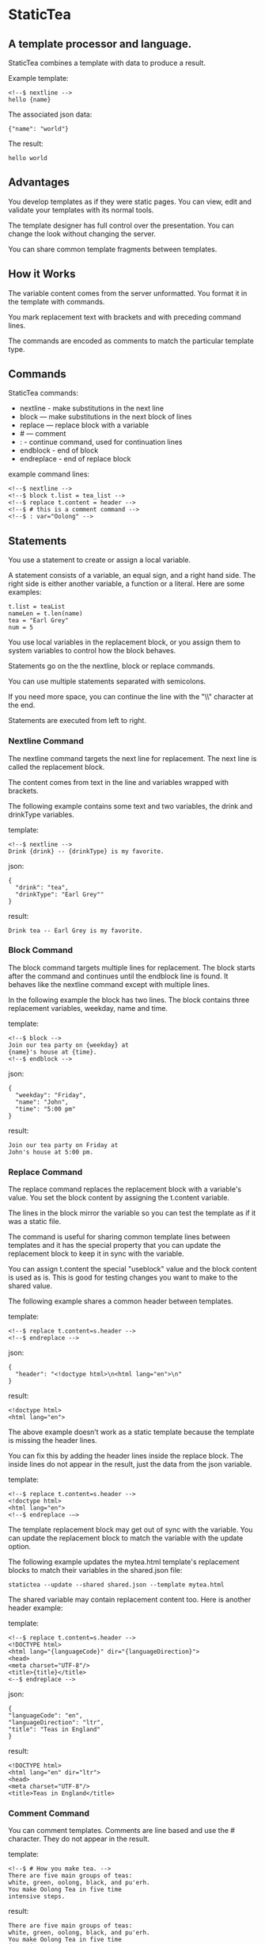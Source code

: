 * StaticTea

** A template processor and language.

StaticTea combines a template with data to produce a result.

Example template:

#+BEGIN_SRC
<!--$ nextline -->
hello {name}
#+END_SRC

The associated json data:

#+BEGIN_SRC
{"name": "world"}
#+END_SRC

The result:

#+BEGIN_SRC
hello world
#+END_SRC

** Advantages

You develop templates as if they were static pages.  You can
view, edit and validate your templates with its normal tools.

The template designer has full control over the presentation.
You can change the look without changing the server.

You can share common template fragments between templates.

** How it Works

The variable content comes from the server unformatted. You
format it in the template with commands.

You mark replacement text with brackets and with preceding command
lines.

The commands are encoded as comments to match the particular
template type.

** Commands

StaticTea commands:

- nextline - make substitutions in the next line
- block — make substitutions in the next block of lines
- replace — replace block with a variable
- # — comment
- : - continue command, used for continuation lines
- endblock - end of block
- endreplace - end of replace block

example command lines:

#+BEGIN_SRC
<!--$ nextline -->
<!--$ block t.list = tea_list -->
<!--$ replace t.content = header -->
<!--$ # this is a comment command -->
<!--$ : var="Oolong" -->
#+END_SRC

** Statements

You use a statement to create or assign a local variable.

A statement consists of a variable, an equal sign, and a right
hand side. The right side is either another variable, a
function or a literal. Here are some examples:

#+BEGIN_SRC
t.list = teaList
nameLen = t.len(name)
tea = "Earl Grey"
num = 5
#+END_SRC

You use local variables in the replacement block, or you assign
them to system variables to control how the block behaves.

Statements go on the the nextline, block or replace commands.

You can use multiple statements separated with semicolons.

If you need more space, you can continue the line with the "\\"
character at the end.

Statements are executed from left to right.

*** Nextline Command

The nextline command targets the next line for replacement. The
next line is called the replacement block.

The content comes from text in the line and variables wrapped
with brackets.

The following example contains some text and two variables, the
drink and drinkType variables.

template:

#+BEGIN_SRC
<!--$ nextline -->
Drink {drink} -- {drinkType} is my favorite.
#+END_SRC

json:

#+BEGIN_SRC
{
  "drink": "tea",
  "drinkType": "Earl Grey""
}
#+END_SRC

result:

#+BEGIN_SRC
Drink tea -- Earl Grey is my favorite.
#+END_SRC

*** Block Command

The block command targets multiple lines for replacement. The
block starts after the command and continues until the endblock
line is found. It behaves like the nextline command except with
multiple lines.

In the following example the block has two lines. The block
contains three replacement variables, weekday, name and time.

template:

#+BEGIN_SRC
<!--$ block -->
Join our tea party on {weekday} at
{name}'s house at {time}.
<!--$ endblock -->
#+END_SRC

json:

#+BEGIN_SRC
{
  "weekday": "Friday",
  "name": "John",
  "time": "5:00 pm"
}
#+END_SRC

result:

#+BEGIN_SRC
Join our tea party on Friday at
John's house at 5:00 pm.
#+END_SRC

*** Replace Command

The replace command replaces the replacement block with a
variable's value. You set the block content by assigning the
t.content variable.

The lines in the block mirror the variable so you can
test the template as if it was a static file.

The command is useful for sharing common template lines between
templates and it has the special property that you can update the
replacement block to keep it in sync with the variable.

You can assign t.content the special "useblock" value and the
block content is used as is.  This is good for testing changes
you want to make to the shared value.

The following example shares a common header between templates.

template:

#+BEGIN_SRC
<!--$ replace t.content=s.header -->
<!--$ endreplace -->
#+END_SRC

json:

#+BEGIN_SRC
{
  "header": "<!doctype html>\n<html lang="en">\n"
}
#+END_SRC

result:

#+BEGIN_SRC
<!doctype html>
<html lang="en">
#+END_SRC

The above example doesn’t work as a static template because the
template is missing the header lines.

You can fix this by adding the header lines inside the replace
block. The inside lines do not appear in the result, just the
data from the json variable.

template:

#+BEGIN_SRC
<!--$ replace t.content=s.header -->
<!doctype html>
<html lang="en">
<!--$ endreplace -—>
#+END_SRC

The template replacement block may get out of sync with the
variable.  You can update the replacement block to match the
variable with the update option.

The following example updates the mytea.html template's
replacement blocks to match their variables in the shared.json
file:

#+BEGIN_SRC
statictea --update --shared shared.json --template mytea.html
#+END_SRC

The shared variable may contain replacement content too.  Here is
another header example:

template:

#+BEGIN_SRC
<!--$ replace t.content=s.header -->
<!DOCTYPE html>
<html lang="{languageCode}" dir="{languageDirection}">
<head>
<meta charset="UTF-8"/>
<title>{title}</title>
<--$ endreplace -->
#+END_SRC

json:

#+BEGIN_SRC
{
"languageCode": "en",
"languageDirection": "ltr",
"title": "Teas in England"
}
#+END_SRC

result:

#+BEGIN_SRC
<!DOCTYPE html>
<html lang="en" dir="ltr">
<head>
<meta charset="UTF-8"/>
<title>Teas in England</title>
#+END_SRC

*** Comment Command

You can comment templates.  Comments are line based and use the #
character. They do not appear in the result.

template:

#+BEGIN_SRC
<!--$ # How you make tea. -->
There are five main groups of teas:
white, green, oolong, black, and pu'erh.
You make Oolong Tea in five time
intensive steps.
#+END_SRC

result:

#+BEGIN_SRC
There are five main groups of teas:
white, green, oolong, black, and pu'erh.
You make Oolong Tea in five time
intensive steps.
#+END_SRC

*** Continue Command

You can continue a long command line with the "\\" character at
the end before the postfix. The following continuation line must
be a continue command.

The continuation command allows you to continue adding
statements as if it is one long line. You can continue the
continue command too, if you need more space.

The template's command line plus continuation lines length is
limited, see limits.

In the following example the nextline command continues on a
second line and third line.

template:

#+BEGIN_SRC
<!--$ nextline \-->
<!--$ : tea = 'Earl Grey' \-->
<!--$ : tea2 = 'Masala chai' -->
{tea}, {tea2}
#+END_SRC

result:

#+BEGIN_SRC
Earl Grey, Masala chai
#+END_SRC

Note: only the endblock command ends a block command. All text
until the endblock is part of the replacement block. This
includes lines that look like commands. For example:

template:

#+BEGIN_SRC
<!--$ block -->
<!--$ # this is not a comment, just text -->
fake nextline
<!--$ nextline -->
<!--$ endblock -->
#+END_SRC

result:

#+BEGIN_SRC
<!--$ # this is not a comment, just text -->
fake nextline
<!--$ nextline -->
#+END_SRC

*** Endblock Command
*** Endreplace Command

** Types

StaticTea variables types:

- string
- integer
- float
- dictionary
- list

*** String

You define a string with single or double quotes. You use strings
in statements. The literal strings you define are limited, see
limits.

If you pass a string to a function taking a number, the string
is converted to a number. It's a warning when the string doesn't
look like a number.

example strings:

- "this is a string"
- 'using single quotes'
- "You can store black teas longer than green teas."
- "100"

example usage:

#+BEGIN_SRC
<!--$ nextline message=t.if(admin, 'Earl Grey', 'Jasmine') -->
<h2>{message}</h2>
#+END_SRC

json:

#+BEGIN_SRC
{
  "admin": 1
}
#+END_SRC

result:

#+BEGIN_SRC
<h2>Earl Grey</h2>
#+END_SRC

*** Integer

Integers are 32 bit signed numbers. If you need bigger numbers,
use floats or strings. When you pass an integer to a
function that takes a string, the number is converted to a
string.

Example numbers:

#+BEGIN_SRC
12345
0
-8823
42
#+END_SRC

*** Float

*** Dictionary

You cannot define list and dictionaries in the template but you
can reference them in the json.

*** List

** Variables

You use variables for block content and to control how a command
works.

You specify variables in json files or you create them in
template statements.

The json dictionary items become variables.  The item key becomes
the variable name and the item value becomes the variable value.

Internally two json namespaces exist, one for the server json and
one for the shared json.  You access the shared json variables
with the "s." prefix. No prefix for the the server variables.

Variables defined in the template are local to the block where
they are defined. Local variables take precedence over the
json variables.

The variables are processed from left to right, so the last one
takes precedence when there are duplicates.

example variables:

#+BEGIN_SRC
mytea
s.name
t.list
#+END_SRC

** System Variables

The built in system variables control how the replacement block
works.

- t.list - controls whether the block repeats
- t.maxLines - maximum lines before endblock or endreplace
- t.content - content of the replace block
- t.result - where the result goes
- t.server - dictionary containing the server variables
- t.shared - dictionary containing the shared variables

*** t.list

The t.list variable determines whether the current replacement
block repeats or not. It repeats once for each item in the list.
By default the block is output once.  An empty list means don't
show the block at all.

The list must be a list of dictionaries. Each dictionary contains
local variables you use in the block. The command variables get
re-evaluated for each item in the list which allows you to format
them for the block.

For the following example, tea_list is assigned to the t.list
variable which outputs the block five times.

template:

#+BEGIN_SRC
<!--$ nextline t.list = tea_list -->
  * {tea}
#+END_SRC

json:

#+BEGIN_SRC
{
"tea_list": [
    {"tea": "Black"},
    {"tea": "Green"},
    {"tea": "Oolong"},
    {"tea": "Sencha"},
    {"tea": "Herbal"}
  ]
}
#+END_SRC

result:

#+BEGIN_SRC
  * Black
  * Green
  * Oolong
  * Sencha
  * Herbal
#+END_SRC

The following example builds a select list of tea companies where
Twinings is selected.

template:

#+BEGIN_SRC
<h4>Tea Companies</h3>
<select>
<!--$ nextline t.list=companyList; \-->
<!--$ : current=t.if(selected, ' selected="selected"', "") -->
  <option{current}>{company}</option>
</select>
#+END_SRC

json:

#+BEGIN_SRC
{
"companyList": [
    {"company": "Lipton"},
    {"company": "Tetley"},
    {"company": "Twinings, "selected": 1"},
    {"company": "American Tea Room"},
    {"company": "Argo Tea"},
    {"company": "Bigelow Tea Company"}
  ]
}
#+END_SRC

result:

#+BEGIN_SRC
<h3>Tea Companies</h3>
<select>
  <option>Lipton</option>
  <option>Tetley</option>
  <option selected="selected">Twinings</option>
  <option>Argo Tea</option>
  <option>American Tea Room</option>
  <option>Bigelow Tea Company</option>
</select>
#+END_SRC

*** t.local

The t.local variable is the dictionary of local variables for the
current command. It is recalculated for each item in the list.
How do you override shared vars? Allow s.var?

*** t.maxLines

The t.maxLines variable determines the maximum lines in a block.

StaticTea reads lines looking for the endblock or endreplace
commands.  By default, if it is not found in 10 lines, the 10
lines are used for the block and a warning is output. The catches
the case where you forget the end command.

You can increase this value to support blocks with more lines by
setting the t.maxLines system variable.

#+BEGIN_SRC
<!--$ block t.maxLines=20 -->
#+END_SRC

*** t.content

The t.content variable determines what content to use for the
whole block. The default is an empty string, which mean the block
is replaced with nothing.

The variable only applies to the replace command.

See the replace command section for an example.

*** t.result

The t.result variable determines where the replacement blocks's
result goes, either the results file, standard error or
nowhere. By default it goes to the result file.

Result variable options:

- "result" - send the replacement block to the result file (default)
- "skip" - skip the block
- "stderr" - send the block to standard error

Skip Example:

The skip case is good for building test lists.

When you view the following template fragment in a browser it
shows one item in the list.

template:

#+BEGIN_SRC
<h3>Tea</h3>
<ul>
<!--$ nextline t.list = teaList -->
  <li>{tea}</li>
</ul>
#+END_SRC

To create a static page that has more products for better testing
you could use the skip option like this:

template:

#+BEGIN_SRC
<h3>Tea</h3>
<ul>
<!--$ nextline t.list = teaList -->
  <li>{tea}</li>
<!--$ block t.result = 'skip' -->
  <li>Black</li>
  <li>Green</li>
  <li>Oolong</li>
  <li>Sencha</li>
  <li>Herbal</li>
<!--$ endblock -->
</ul>
#+END_SRC

json:

#+BEGIN_SRC
{
  "teaList": [
    {"tea": "Chamomile"},
    {"tea": "Chrysanthemum"},
    {"tea": "White"},
    {"tea": "Puer"}
  ]
}
#+END_SRC

result:

#+BEGIN_SRC
<h3>Tea</h3>
<ul>
  <li>Chamomile</li>
  <li>Chrysanthemum</li>
  <li>White</li>
  <li>Puer</li>
</ul>
#+END_SRC

*** t.server

The t.server variable contains the server json variables.

*** t.shared

The t.shared variable contains the shared json variables

** Functions

StaticTea has many built in functions you can call to format your
varibles for output.  Functions take zero or more input parameters
and return a value that you assign to a variable.

You use functions on a command line and you use the resulting
variables in its replacement block.

The following example assigns the numberVars variable to the
number of variables in the t.server dictionary then it uses the
variable in its replacement block.

#+BEGIN_SRC
<!--$ nextline numberVars = t.len(t.server) -->
The server json contains {numberVars} variables.
#+END_SRC

List of functions:

- t.bignum() -- add commas to big numbers for readability
- t.case() -- generalized if function
- t.cmp() -- spaceship compare function <=>
- t.concat() -- concatenate strings
- t.exists() -- whether a variables exists
- t.find() -- find a substring in a string
- t.format() -- format a string
- t.if() -- if function
- t.len() -- length of string
- t.row() -- special function that returns the current row
- t.substr() -- extract a substring from a string by indexes
- t.version() -- the current version and version checker

*** t.bignum

#+BEGIN_SRC
var = t.bignum(num, ",")
#+END_SRC

*** t.case

The t.case function is a generalized if statement.  You use it to
preform different actions depending on a condition.

It requires at least two parameters, the condition and the "else"
case.

The rest of the parameters you specify in pairs, the first is the
case value and the second is the return value when the condition
matches that case.

When none of the cases match the condition, the else case is
used.

For the example below the abbr variable is set to an abbreviation
depending on the type of tea.

template:

#+BEGIN_SRC
<--$ nextline \-->
<--$ : abbr = t.case( \-->
<--$ : tea, "unknown",  \-->
<--$ : 'Darjeeling', "Darj",  \-->
<--$ : "Earl Gray", "EG") -->
The abbreviation for {tea} is {abbr}.
#+END_SRC

json:

#+BEGIN_SRC
{
  "tea": "Darjeeling"
}
#+END_SRC

result:

#+BEGIN_SRC
The abbreviation for Darjeeling is Darj.
#+END_SRC

The t.if statement is shorthand for a simple t.case:

#+BEGIN_SRC
t.if(cond, v1, v2)
#+END_SRC
is equivalent to:
#+BEGIN_SRC
t.case(cond, v2, 1, v1)
#+END_SRC

*** t.cmp

The t.cmp function compares two variables, either numbers or
strings, and returns whether the first parameter is less than,
equal to or greater than the second parameter. It returns -1 for
less, 0 for equal and 1 for greater than.

The example below shows the best selling tea between Earl Grey
and Oolong. If Oolong out sells Earl Grey it's the best,
otherwise it's Earl Gray.  Eary Grey wins ties.

template:

#+BEGIN_SRC
<!--$ nextline sold = t.cmp(earlgrey, oolong); \-->
<!--$ : bestSelling = t.case(sold, earlgreyName, 1, oolongName) -->
The best selling tea this week is {bestSelling}.
#+END_SRC

json:

#+BEGIN_SRC
{
  earlgrey: 500,
  oolong: 300,
  earlgreyName: "Earl Grey, Twinings",
  oolongName: "Oolon, Mighty Leaf Tea"
}
#+END_SRC

result:

#+BEGIN_SRC
The best selling tea this week is Earl Grey, Twinings.
#+END_SRC

*** t.concat()

The t.concat function concatenates strings. You can specify 0 or
more parameters. Examples:

#+BEGIN_SRC
t.concat() => ""
t.concat("Tea") => "Tea"
t.concat("Tea", "Time") => "TeaTime"
t.concat("Tea", " ",  "Time") => "Tea Time"
#+END_SRC

*** t.exists

The t.exists returns 1 when a variable exists, else it returns 0.

template:

#+BEGIN_SRC
<--$ block a = "apple"; \-->
<--$ : ax = t.exists(a); \-->
<--$ : bx = t.exists(b) -->
t.exists(a) => {ax}
t.exists(b) => {bx}
<--$ endblock -->
#+END_SRC

result:

#+BEGIN_SRC
t.exists(a) => 1
t.exists(b) => 0
#+END_SRC

*** t.find()

The t.find function searches a string for substring and returns
its position when found. When not found it returns -1.

template:

#+BEGIN_SRC
<--$ nextline \-->
<--$ pos = t.find("Tea time at 4:00.", "time") -->
{pos}
#+END_SRC

result:

#+BEGIN_SRC
4
#+END_SRC

*** t.get

You use the t.get function to access list or dictionary
values. It takes three parameters. The first is the list or
dictionary to use. The second is the key name for dictionaries or
the index for lists. The third optional parameter is the default
value when the item doesn't exist. If you don't specify the
default, a warning is generated when the item doesn't exist.

#+BEGIN_SRC
var = t.get(t.server, "tea", "Earl Grey")
var2 = t.get(t.list, 2, ???)
#+END_SRC

*** t.if

You use the if function to select a value based on a condition.

The if function has three parameters. The first parameter is the
condition, the second is the 1 case and the third is the else
case. When the condition is 1, the second parameter is returned,
else the third parameter is returned.

The following example uses the template system to show how it
works.

template:

#+BEGIN_SRC
<--$ block \-->
<--$ var1=t.if(1, 'dog', 'cat'), \-->
<--$ var2=t.if(0, 'dog', 'cat'), -->

t.if(1, 'dog', 'cat') => {var1}
t.if(0, 'dog', 'cat') => {var2}
<--$ endblock -->
#+END_SRC

result:

#+BEGIN_SRC

t.if(1, 'dog', 'cat') -> dog
t.if(0, 'dog', 'cat') -> cat
#+END_SRC

*** t.format

The t.format function is a powerful way to format your
variables. You can left, right or center the variable.  You can
specify the number of digits after the decimal point and other
things. For all the details see: https://nim-lang.org/docs/strformat.html.

template:

#+BEGIN_SRC
<--$ nextline -->
Kathleen spent ${cost:.2f} on tea for Steve's birthday.
#+END_SRC

json:

#+BEGIN_SRC
{
  "cost": 52.436789
}
#+END_SRC

result:

#+BEGIN_SRC
Kathleen spent $52.44 on tea for Steve's birthday.
#+END_SRC

*** t.len

The t.len function returns the number of characters in a string,
the number of elements in a list or the number of elements in a
dictionary.

#+BEGIN_SRC
<!--$ block \-->
<!--$ : length = t.len("Tetley"); \-->
<!--$ : listLen = t.len(tea_list); \-->
<!--$ : serverLen = t.len(t.server) -->
The Tetley name has {length} characters.
The tea list has {listlen} elements.
The server json dictionary has {serverLen} elements.
<!--$ endblock -->
#+END_SRC

json:

#+BEGIN_SRC
{
"tea_list": [
    {"tea": "Black"},
    {"tea": "Green"},
    {"tea": "Oolong"},
    {"tea": "Sencha"},
    {"tea": "Herbal"}
  ]
}
#+END_SRC


result:

#+BEGIN_SRC
The Tetley name has 6 characters.
The tea list has 5 elements.
The server json dictionary has 1 elements.
#+END_SRC

*** t.row

The special row function returns the current row for lists. The
function takes a parameter which specifies the starting
point. You can use it in replacement blocks.

- t.row(0) — returns 0, 1, 2,...
- t.row(1) — returns 1, 2, 3,...
- t.row(N) — returns N, N+1, N+2,... where N is some integer.

Here is an example using the row variable.

template:

#+BEGIN_SRC
<!--$ nextline t.list=companies -->
  <li id="r{t.row(0)}>{t.row(1)}. {teaCompany}</li>
#+END_SRC

json:

#+BEGIN_SRC
{
  "companies": [
    {"teaCompany": "Mighty Leaf Tea"},
    {"teaCompany": "Numi Organic Tea"},
    {"teaCompany": "Peet's Coffee & Tea"},
    {"teaCompany": "Red Diamond"}
  ]
}
#+END_SRC

result:

#+BEGIN_SRC
  <li id="r0">1. Mighty Leaf Tea</li>
  <li id="r1">2. Numi Organic Tea</li>
  <li id="r2">3. Peet's Coffee & Tea</li>
  <li id="r3">4. Red Diamond</li>
#+END_SRC

*** t.substr

The t.substr function extracts a substring from a string by
indexes. The last parameter is optional. The first parameter is
the string to operate on, the second is the starting index of the
substring to extract and the third is the ending index (one past
it). The third parameter defaults to one past the end of the
string. The end minus the start is equal to the length of the
substring.

#+BEGIN_SRC
Earl Grey
0123456789
#+END_SRC

template:

#+BEGIN_SRC
<--$ nextline \-->
<--$ : sub1 = t.substr("Earl Grey", 5) \-->
<--$ : sub2 = t.substr("Earl Grey", 0, 4) -->
sub1 = {sub1}, sub2 = {sub2}
#+END_SRC

result:

#+BEGIN_SRC
sub1 = Grey, sub2 = Earl
#+END_SRC

*** t.version

You use the version function to get the current version of
StaticTea or to verify that the version you are running works
with your template.

The version function takes 0, 1 or 2 parameters. The first parameter
is the minimum version supported and the second parameter is the
maximum version supported.

The default minimum is 0.0.0 and the default maximum is anything.

If the current version is below the minimum or above the maximum,
the function outputs a message to standard error.

You can use the function multiple times for fine grain checking.

StaticTea uses [[https://semver.org/][Semantic Versioning]] with the added restriction
that each version component is limited to three digits and all
components have at least one digit.

Below is typical useage:

template:

#+BEGIN_SRC
<--$ nextline version=t.version("1.20.3", "3.4.005") -->
<-- StaticTea current version is: {version}. -->
#+END_SRC

result:

#+BEGIN_SRC
<-- StaticTea current version is: 1.9.0. -->
#+END_SRC

If the current version is not between the min and max, a message
is output to standard error.  Example messages:

stdout:

#+BEGIN_SRC
tea.html(45): w22: The current version 4.0.2 is greater than the maximum
allowed verion of 3.4.5.

tea.html(45): w23: The current version 1.0.0 is less than the minumum
allowed verion of 1.2.3.
#+END_SRC

** Prefix Postfix

You make the template commands look like comments tailored for
your template file type. This allows you to edit the template
using its native editor and run other native tools.  For example,
you can edit a StaticTea html template with an html editor and
validate it online with w3.org (https://validator.w3.org).

Comment syntax varies depending on the type of template file and
sometimes depending on the location within the file. StaticTea
supports several varieties and you can specify others.

You want to distinguish StaticTea commands from normal comments
when you create your own. The convention is to add a $ as the
last character of the prefix and only use $ with StaticTea
commands and space for normal comments.

Built in Prefixes:

- '<!--$' '-->' - for html
- '/!--$' '--*\slash{}' - for javascript in html
- '&lt;!--$' '--&gt;' - for html textarea elements
- '#$' - for bash scripts and others
- ';$' - for config files and others

You can define other comment types on the command line using the
prepost option one or more times.

You separate the prefix from the postfix with one space and the
postfix is optional.

examples:

#+BEGIN_SRC
--prepost="@$ |"
--prepost="[comment$ ]"
--prepost="#[ ]#"
#+END_SRC

** Json Files and Variables

There are two types of json files the server json and the shared
json.

The server json comes from the server and shouldn't contain any
presentation data so the template designers have full control of
the presentation. You include zero, one or more server files
with the server option. The variables get added to the t.server
dictionary.

You use the shared json to share common template lines and other
presentation information. You can include zero, one or more
shared files with the shared option. You reference them with the
"s." namespace prefix. The variables get added to the t.shared
dictionary.

When you specify multiple files on the command line, they get
added to the dictionary from left to right so the last duplicate
variable wins.

The json null values get converted to the string "null". Json
True and False get converted to ints 1 and 0.

You have access to the server and shared dictionaries with the
t.server and t.shared system variables. You cannot change the
json variables but you can define local variables of the same
name and they take precedent.


template:

#+BEGIN_SRC
<!--$ block \-->
<!--$ : serverElements = t.len(t.server) \-->
<!--$ : jsonElements = t.len(t.shared) -->
The server has {serverElements} elements
and the shared json has {jsonElements}.
<!--$ endblock -->
#+END_SRC

json:

#+BEGIN_SRC
{
  "tea1": "Black",
  "tea2": "Green",
  "tea3": "Oolong",
  "tea4": "Sencha",
  "tea5": "Herbal"
}
#+END_SRC

result:

#+BEGIN_SRC
The server has 5 elements
and the shared json has 0.
#+END_SRC

** Warning Messages

When StaticTea detects a problem, a warning message is written to
standard error, the problem is skipped, and processing
continues.

For example, if a variable in a replacement block is used but it
doesn't exist, the bracketed variable remains as is in the
result, and a message is output to standard error. There are many
other potential warnings.

It’s good style to change your template or json so no messages
get output.

Each warning message shows the file and line number where the problem
happened. Each warning has an associated number which doesn't
change. Don't count on the message text remaining constant
between versions of StaticTea.

example messages:

- tea.html(45): w1: Unknown server variable: teaMaster.
- tea.html(45): w2: The postfix is missing.
- tea.html(45): w3: The command line doesn't have a valid
  command, found: blocker.
- tea.html(45): w4: Unknown system variable: t.asdf.
- tea.html(45): w5: Server json file not found: server.json.
- tea.html(45): w6: Unable to parse server.json.

The statictea program returns 0 when no message gets
output to standard error, else it returns 1.

Example of running statictea when a variable is missing:

template:

#+BEGIN_SRC
<!--$ nextline -->
You're a {webmaster}, I'm a {teaMaster}!
#+END_SRC

json:

#+BEGIN_SRC
{
  "webmaster": "html wizard"
}
#+END_SRC

stderr:

#+BEGIN_SRC
template.html(2): w1: Unknown server variable: teaMaster
#+END_SRC

result:

#+BEGIN_SRC
You're a html wizard, I'm a {teaMaster}!
#+END_SRC

You can write your own warning messages using the system t.result
set to stderr. In the following example a warning message is
written to standard error when the server admin variable is
missing. When it is not missing nothing gets output.

template:

#+BEGIN_SRC
<--$ nextline t.result = t.if( \-->
<--$ : t.exists(admin), "skip", "stderr") -->
warning: the admin variable is missing
#+END_SRC

** Log File

The optional log file contains timing, memory usage and low
priority warnings. When the option is used without specifying a
file, statictea.log is created in the current folder and each run
overwrites the file.  When a file is specified, log information
is appended to the file and it grows without bounds. Make sure to
setup log rotate when using it this way.

** Run StaticTea

You run StaticTea from the command line. The example below shows
a typical invocation which specifies four file arguments, the
server json, the shared json, the template and the result.

- Warning messages go to standard error.
- If you don't specify the result argument, the result goes to standard out.
- If you specify "stdin" for the template, the template comes
  from stdin.

#+BEGIN_SRC
statictea --server server.json --shared shared.json --template template.html --result result.html
#+END_SRC

*** Options

The StaticTea command line options:

- help - show the help, usage and options.
- version - outputs the version number.
- server - the server json file(s), you can specify multiple.
- shared - the shared json file(s), you can specify multiple.
- template - the template file.
- result - the result file.
- update - update the template replace blocks.
- prepost - add a command prefix and postfix, you can specify multiple.
- log - the log file, no logging by default.

** StaticTea as a Filter

You can use the statictea command as a filter and pipe template
lines to it and see the result output on the screen.

Below is an example you can copy and paste into your terminal. It
creates a template.txt file containing two lines, then it creates
the server.json file containing one line, then it runs statictea
using those files and the result goes to the screen.

#+BEGIN_SRC
# create template file
cat <<EOF >template.txt
<!--$ nextline -->
hello {name}
EOF

# create server json file
cat <<EOF >server.json
{"name": "world"}
EOF

statictea --template template.txt --server server.json
#+END_SRC

If you copy and paste those lines to your terminal on Linux, it will look
like:

#+BEGIN_SRC
$ cat <<EOF >template.txt
> <!--$ nextline -->
> hello {name}
> EOF
$
$ cat <<EOF >server.json
> {"name": "world"}
> EOF
$
$ statictea --template template.txt --server server.json
hello world
#+END_SRC

The following example pipes template.txt to statictea. The result
goes to the screen.

#+BEGIN_SRC
cat template.txt | statictea --template stdin --server server.json

hello world
#+END_SRC

** Limits

There is no limit on the size of the template. However there are
several limits on variables and commands.

Having limit can seem restrictive but there are many reasons for
them.

- It makes testing the easier since you can test at the limit as
well as over the limit for warning messages.
- It's easier to optimize memory usage to a known value then for
  the general unlimited case.
- Engineering does not need to spend time supporting unlimited
  cases that are not used much.
- The users know and automatically stay within ranges for good
  performance.

You can overwride the t.maxLine limit but not others. Here are
the limits:

- t.maxLines - number of lines before the end block
  command. Useful when you forget to end the block. You can
  override this with bigger or smaller values.  Default 10.
- max command line length - 4096 characters.
- max variable name length - 100 characters.
- max literal string length - 256 characters.
- max json file size - xxx bytes.
- max number of items in a list - 500 items.  Use multiple lists
  if you need more.

** Encoding and Line Endings

Templates are utf-8 encoded or its ascii subset.  Three line
endings are supported on all platforms: LF, CR LF, or CR.
The template syntax only uses ascii.

** Ellipsize

You can "ellipsize" a string when it gets long. The following
example ellipsizes when a name is longer than 10 characters.

#+BEGIN_SRC
<!--$ # If the name is longer than 10 characters, -->
<!--$ # clip it to 7 and add "...".               -->
<!--$ nextline                                   \-->
<!--$ : cmp = t.cmp(len(name), 10);              \-->
<!--$ : name = t.case(cmd, name                  \-->
<!--$ : 1, t.concat(substr(name, 0, 7), "..."))   -->
#+END_SRC

** System Defaults

You can use the system variables in a replacement block to see
their default values. The following example shows the default
values of some of the system variables.

template:

#+BEGIN_SRC
<!--$ block -->
default t.list = {t.list}
default t.content = {t.content}
default t.maxLines = {t.maxLines}
<!--$ endblock -->
#+END_SRC

result:

#+BEGIN_SRC
default t.list = 0
default t.content = ""
default t.maxLines = 10
#+END_SRC

** Tea Info

Tea is the most popular manufactured drink consumed in the world,
equaling all others – including coffee, soft drinks, and alcohol
– combined. -- Wikipedia -- Macfarlane, Alan; Macfarlane, Iris
(2004). The Empire of Tea. The Overlook Press. p. 32. ISBN
978-1-58567-493-0.

** TODO support functions as parameters
** TODO use system variables instead of limits dictionary
** TODO Is leading whitespace prefixes needed?
** TODO document bracketed replacements to generalize them to include a format specifier
** TODO add example adding an s or not.
